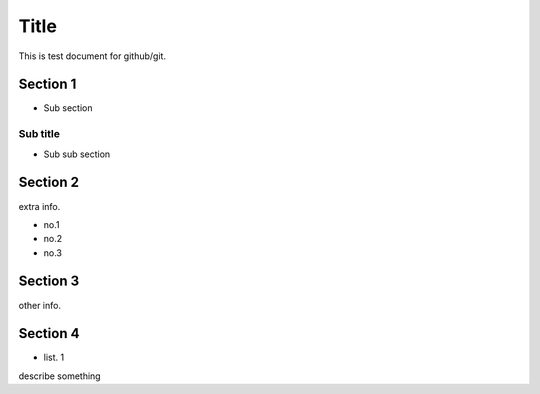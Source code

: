 =====
Title
=====

This is test document for github/git.

Section 1
=========

- Sub section

Sub title
---------

- Sub sub section

Section 2
=========

extra info.

- no.1
- no.2
- no.3

Section 3
=========

other info.

Section 4
=========

- list. 1
describe something
